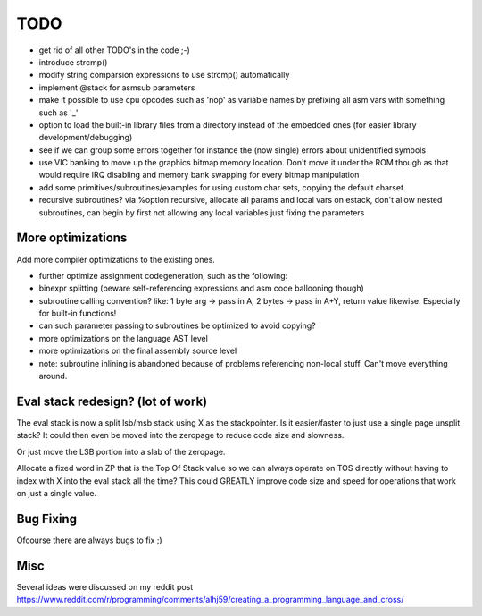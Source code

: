 ====
TODO
====

- get rid of all other TODO's in the code ;-)
- introduce strcmp()
- modify string comparsion expressions to use strcmp() automatically
- implement @stack for asmsub parameters
- make it possible to use cpu opcodes such as 'nop' as variable names by prefixing all asm vars with something such as '_'
- option to load the built-in library files from a directory instead of the embedded ones (for easier library development/debugging)
- see if we can group some errors together for instance the (now single) errors about unidentified symbols
- use VIC banking to move up the graphics bitmap memory location. Don't move it under the ROM though as that would require IRQ disabling and memory bank swapping for every bitmap manipulation
- add some primitives/subroutines/examples for using custom char sets, copying the default charset.
- recursive subroutines? via %option recursive, allocate all params and local vars on estack, don't allow nested subroutines, can begin by first not allowing any local variables just fixing the parameters

More optimizations
^^^^^^^^^^^^^^^^^^

Add more compiler optimizations to the existing ones.

- further optimize assignment codegeneration, such as the following:
- binexpr splitting (beware self-referencing expressions and asm code ballooning though)
- subroutine calling convention? like: 1 byte arg -> pass in A, 2 bytes -> pass in A+Y, return value likewise.  Especially for built-in functions!
- can such parameter passing to subroutines be optimized to avoid copying?
- more optimizations on the language AST level
- more optimizations on the final assembly source level
- note: subroutine inlining is abandoned because of problems referencing non-local stuff. Can't move everything around.


Eval stack redesign? (lot of work)
^^^^^^^^^^^^^^^^^^^^^^^^^^^^^^^^^^

The eval stack is now a split lsb/msb stack using X as the stackpointer.
Is it easier/faster to just use a single page unsplit stack?
It could then even be moved into the zeropage to reduce code size and slowness.

Or just move the LSB portion into a slab of the zeropage.

Allocate a fixed word in ZP that is the Top Of Stack value so we can always operate on TOS directly
without having to index with X into the eval stack all the time?
This could GREATLY improve code size and speed for operations that work on just a single value.


Bug Fixing
^^^^^^^^^^
Ofcourse there are always bugs to fix ;)


Misc
^^^^

Several ideas were discussed on my reddit post
https://www.reddit.com/r/programming/comments/alhj59/creating_a_programming_language_and_cross/
